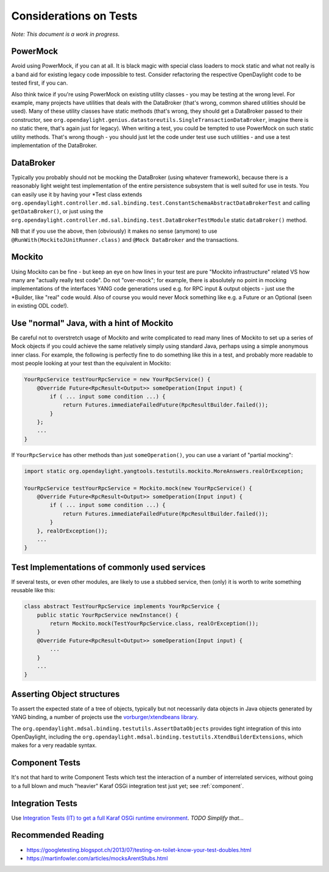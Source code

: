#######################
Considerations on Tests
#######################

*Note: This document is a work in progress.*

PowerMock
=========

Avoid using PowerMock, if you can at all. It is black magic with special
class loaders to mock static and what not really is a band aid for
existing legacy code impossible to test. Consider refactoring the respective
OpenDaylight code to be tested first, if you can.

Also think twice if you're using PowerMock on existing utility classes -
you may be testing at the wrong level. For example, many projects have
utilities that deals with the DataBroker (that's wrong, common shared
utilities should be used). Many of these utility classes have static
methods (that's wrong, they should get a DataBroker passed to their
constructor, see
``org.opendaylight.genius.datastoreutils.SingleTransactionDataBroker``,
imagine there is no static there, that's again just for legacy). When
writing a test, you could be tempted to use PowerMock on such static
utility methods. That's wrong though - you should just let the code
under test use such utilities - and use a test implementation of the
DataBroker.

DataBroker
==========

Typically you probably should not be mocking the DataBroker (using
whatever framework), because there is a reasonably light weight test
implementation of the entire persistence subsystem that is well suited
for use in tests. You can easily use it by having your \*Test class
extends
``org.opendaylight.controller.md.sal.binding.test.ConstantSchemaAbstractDataBrokerTest``
and calling ``getDataBroker()``, or just using the
``org.opendaylight.controller.md.sal.binding.test.DataBrokerTestModule``
static ``dataBroker()`` method.

NB that if you use the above, then (obviously) it makes no sense
(anymore) to use ``@RunWith(MockitoJUnitRunner.class)`` and ``@Mock DataBroker``
and the transactions.

Mockito
=======

Using Mockito can be fine - but keep an eye on how lines in your test
are pure "Mockito infrastructure" related VS how many are "actually
really test code". Do not "over-mock"; for example, there is absolutely
no point in mocking implementations of the interfaces YANG code
generations used e.g. for RPC input & output objects - just use the
\*Builder, like "real" code would. Also of course you would never Mock
something like e.g. a Future or an Optional (seen in existing ODL
code!).

Use "normal" Java, with a hint of Mockito
=========================================

Be careful not to overstretch usage of Mockito and write complicated to
read many lines of Mockito to set up a series of Mock objects if you
could achieve the same relatively simply using standard Java, perhaps
using a simple anonymous inner class. For example, the following is
perfectly fine to do something like this in a test, and probably more
readable to most people looking at your test than the equivalent in
Mockito:

.. code:: java

   YourRpcService testYourRpcService = new YourRpcService() {
       @Override Future<RpcResult<Output>> someOperation(Input input) {
           if ( ... input some condition ...) {
               return Futures.immediateFailedFuture(RpcResultBuilder.failed());
           }
       };
       ...
   }

If ``YourRpcService`` has other methods than just ``someOperation()``, you can
use a variant of "partial mocking":

.. code:: java

   import static org.opendaylight.yangtools.testutils.mockito.MoreAnswers.realOrException;

   YourRpcService testYourRpcService = Mockito.mock(new YourRpcService() {
       @Override Future<RpcResult<Output>> someOperation(Input input) {
           if ( ... input some condition ...) {
               return Futures.immediateFailedFuture(RpcResultBuilder.failed());
           }
       }, realOrException());
       ...
   }


Test Implementations of commonly used services
==============================================

If several tests, or even other modules, are likely to use a stubbed
service, then (only) it is worth to write something reusable like this:

.. code:: java

   class abstract TestYourRpcService implements YourRpcService {
       public static YourRpcService newInstance() {
           return Mockito.mock(TestYourRpcService.class, realOrException());
       }
       @Override Future<RpcResult<Output>> someOperation(Input input) {
           ...
       }
       ...
   }


Asserting Object structures
===========================

To assert the expected state of a tree of objects, typically but not
necessarily data objects in Java objects generated by YANG binding, a
number of projects use the `vorburger/xtendbeans
library <https://github.com/vorburger/xtendbeans>`__.

The ``org.opendaylight.mdsal.binding.testutils.AssertDataObjects`` provides
tight integration of this into OpenDaylight, including the
``org.opendaylight.mdsal.binding.testutils.XtendBuilderExtensions``, which
makes for a very readable syntax.

Component Tests
===============

It's not that hard to write Component Tests which test the interaction
of a number of interrelated services, without going to a full blown and
much "heavier" Karaf OSGi integration test just yet; see :ref:`component`.

Integration Tests
=================

Use `Integration Tests (IT) to get a full Karaf OSGi runtime
environment <https://wiki-archive.opendaylight.org/view/CrossProject:HouseKeeping_Best_Practices_Group:Integration_Test>`__.
*TODO Simplify that...*

Recommended Reading
===================

-  https://googletesting.blogspot.ch/2013/07/testing-on-toilet-know-your-test-doubles.html
-  https://martinfowler.com/articles/mocksArentStubs.html
